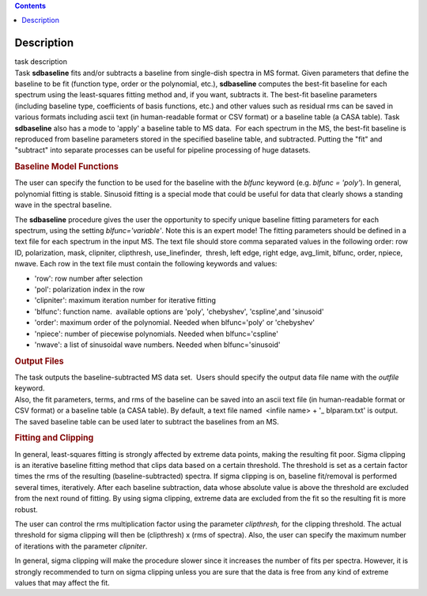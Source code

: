 .. contents::
   :depth: 3
..

.. container::
   :name: viewlet-above-content-title

Description
===========

.. container::
   :name: viewlet-below-content-title

.. container:: documentDescription description

   task description

.. container:: section
   :name: viewlet-above-content-body

.. container:: section
   :name: content-core

   .. container::
      :name: parent-fieldname-text

      Task **sdbaseline** fits and/or subtracts a baseline from
      single-dish spectra in MS format. Given parameters that define the
      baseline to be fit (function type, order or the polynomial, etc.),
      **sdbaseline** computes the best-fit baseline for each spectrum
      using the least-squares fitting method and, if you want, subtracts
      it. The best-fit baseline parameters (including baseline type,
      coefficients of basis functions, etc.) and other values such as
      residual rms can be saved in various formats including ascii text
      (in human-readable format or CSV format) or a baseline table (a
      CASA table). Task **sdbaseline** also has a mode to 'apply' a
      baseline table to MS data.  For each spectrum in the MS, the
      best-fit baseline is reproduced from baseline parameters stored in
      the specified baseline table, and subtracted. Putting the "fit"
      and "subtract" into separate processes can be useful for pipeline
      processing of huge datasets.

       

      .. rubric:: Baseline Model Functions 
         :name: baseline-model-functions

      The user can specify the function to be used for the baseline with
      the *blfunc* keyword (e.g. *blfunc = 'poly'*). In general,
      polynomial fitting is stable. Sinusoid fitting is a special mode
      that could be useful for data that clearly shows a standing wave
      in the spectral baseline.

      The **sdbaseline** procedure gives the user the opportunity to
      specify unique baseline fitting parameters for each spectrum,
      using the setting *blfunc='variable'*. Note this is an expert
      mode! The fitting parameters should be defined in a text file for
      each spectrum in the input MS. The text file should store comma
      separated values in the following order: row ID, polarization,
      mask, clipniter, clipthresh, use_linefinder,  thresh, left edge,
      right edge, avg_limit, blfunc, order, npiece, nwave. Each row in
      the text file must contain the following keywords and values:

      -  'row': row number after selection
      -  'pol': polarization index in the row
      -  'clipniter': maximum iteration number for iterative fitting
      -  'blfunc': function name.  available options are 'poly',
         'chebyshev', 'cspline',and 'sinusoid'
      -  'order': maximum order of the polynomial. Needed when
         blfunc='poly' or 'chebyshev'
      -  'npiece': number of piecewise polynomials. Needed when
         blfunc='cspline'
      -  'nwave': a list of sinusoidal wave numbers. Needed when
         blfunc='sinusoid'

       

      .. rubric:: Output Files 
         :name: output-files

      | The task outputs the baseline-subtracted MS data set.  Users
        should specify the output data file name with the *outfile*
        keyword. 
      | Also, the fit parameters, terms, and rms of the baseline can be
        saved into an ascii text file (in human-readable format or CSV
        format) or a baseline table (a CASA table). By default, a text
        file named  <infile name> + '\_ blparam.txt' is output. The
        saved baseline table can be used later to subtract the baselines
        from an MS.

       

      .. rubric:: Fitting and Clipping
         :name: fitting-and-clipping

      In general, least-squares fitting is strongly affected by extreme
      data points, making the resulting fit poor. Sigma clipping is an
      iterative baseline fitting method that clips data based on a
      certain threshold. The threshold is set as a certain factor times
      the rms of the resulting (baseline-subtracted) spectra. If sigma
      clipping is on, baseline fit/removal is performed several times,
      iteratively. After each baseline subtraction, data whose absolute
      value is above the threshold are excluded from the next round of
      fitting. By using sigma clipping, extreme data are excluded from
      the fit so the resulting fit is more robust.

      The user can control the rms multiplication factor using the
      parameter *clipthresh,* for the clipping threshold. The actual
      threshold for sigma clipping will then be (clipthresh) x (rms of
      spectra). Also, the user can specify the maximum number of
      iterations with the parameter *clipniter*.

      In general, sigma clipping will make the procedure slower since it
      increases the number of fits per spectra. However, it is strongly
      recommended to turn on sigma clipping unless you are sure that the
      data is free from any kind of extreme values that may affect the
      fit.

       

.. container:: section
   :name: viewlet-below-content-body
